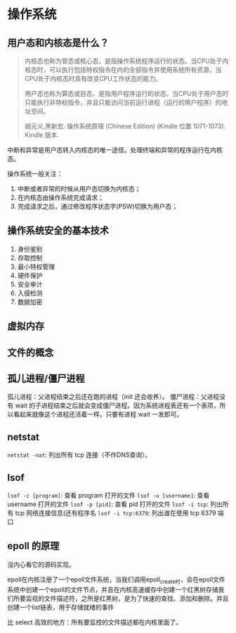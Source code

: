 * 操作系统

** 用户态和内核态是什么？

#+BEGIN_QUOTE
内核态也称为管态或核心态，是指操作系统程序运行的状态。当CPU处于内核态时，可以执行包括特权指令在内的全部指令并使用系统所有资源，当CPU处于内核态时具有改变CPU工作状态的能力。

用户态也称为算态或目态，是指用户程序运行的状态。当CPU处于用户态时只能执行非特权指令，并且只能访问当前运行进程（运行的用户程序）的地址空间。

胡元义,黑新宏. 操作系统原理 (Chinese Edition) (Kindle 位置 1071-1073). Kindle 版本. 
#+END_QUOTE

中断和异常是用户态转入内核态的唯一途径。处理终端和异常的程序运行在内核态。

操作系统一般关注：

1. 中断或者异常的时候从用户态切换为内核态；
2. 在内核态由操作系统完成请求；
3. 完成请求之后，通过修改程序状态字(PSW)切换为用户态；

** 操作系统安全的基本技术

1. 身份鉴别
2. 存取控制
3. 最小特权管理
4. 硬件保护
5. 安全审计
6. 入侵检测
7. 数据加密

** 虚拟内存

** 文件的概念

** 孤儿进程/僵尸进程

孤儿进程：父进程结束之后还在跑的进程（init 还会收养）。
僵尸进程：父进程没有 wait 的子进程结束之后就会变成僵尸进程。因为系统进程表还有一个表项，所以看起来就像这个进程还活着一样。只要有进程 wait 一发即可。

** netstat
~netstat -nat~: 列出所有 tcp 连接（不作DNS查询）。
** lsof
~lsof -c [program]~: 查看 program 打开的文件
~lsof -u [username]~: 查看 username 打开的文件
~lsof -p [pid]~: 查看 pid 打开的文件
~lsof -i tcp~: 列出所有 tcp 网络连接信息(还有程序名
~lsof -i tcp:6379~: 列出谁在使用 tcp 6379 端口
** epoll 的原理
没内心看它的源码实现。

epoll在内核注册了一个epoll文件系统，当我们调用epoll_create时，会在epoll文件系统中创建一个epoll的文件节点，并且在内核高速缓存中创建一个红黑树存储我们所要监视的文件描述符，之所是红黑树，是为了快速的查找、添加和删除。并且创建一个list链表，用于存储就绪的事件

比 select 高效的地方：所有要监控的文件描述都在内核里面了。
